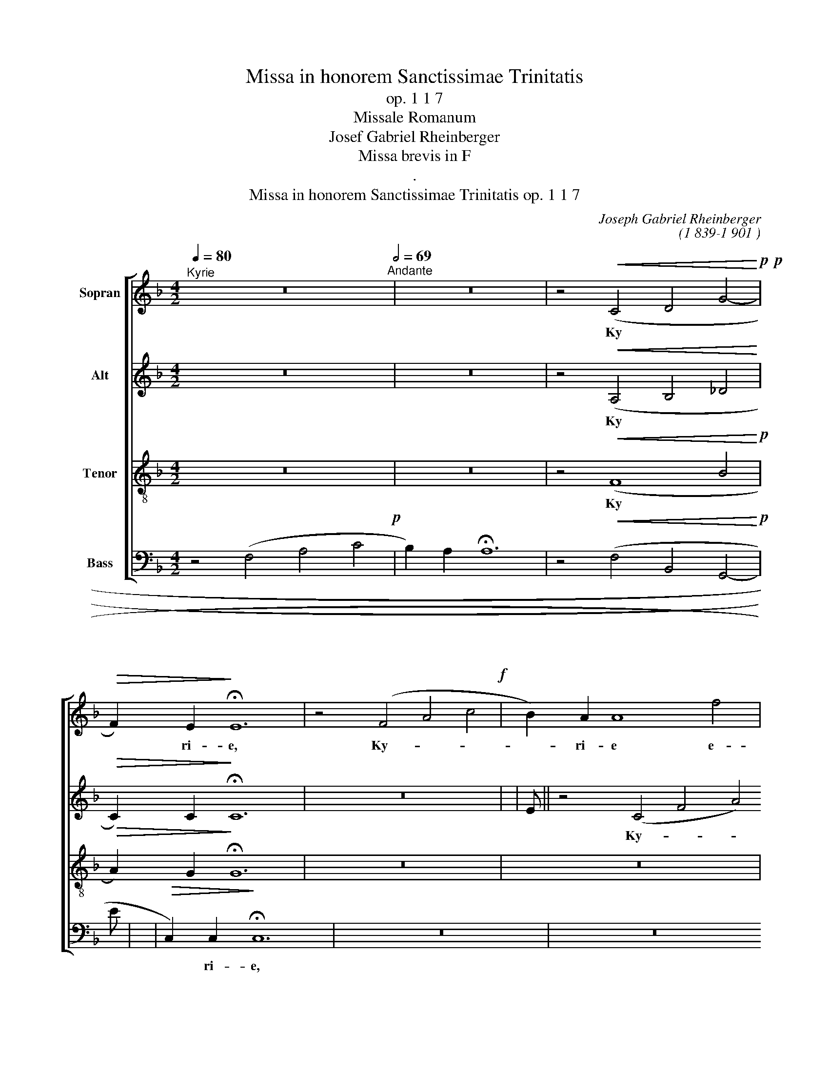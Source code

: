 X:1
T:Missa in honorem Sanctissimae Trinitatis
T:op. 1 1 7
T:Missale Romanum
T:Josef Gabriel Rheinberger 
T:Missa brevis in F
T:.
T:Missa in honorem Sanctissimae Trinitatis op. 1 1 7
C:Joseph Gabriel Rheinberger
C:(1 839-1 901 )
%%score [ 1 2 3 4 ]
L:1/8
Q:1/4=80
M:4/2
K:F
V:1 treble nm="Sopran"
V:2 treble nm="Alt"
V:3 treble-8 nm="Tenor"
V:4 bass nm="Bass"
V:1
"^Kyrie" z16[Q:1/2=69]"^Andante" | z16 | z4!<(! (C4 D4 G4!<)!!p!!p! | %3
w: ||Ky
- * *|
!>(! F2) E2!>)! !fermata!!stemless!E12 | z4 (F4 A4 c4!f! | B2) A2 !stemless!A8 f4 | %6
w: * ri- e,|Ky- * *|* ri- e e-|
 (e4 d2 c2 !stemless!d8) | !stemless!c12 (B2 A2) | G4 A4 (!>!!stemless!B8- | B4 A4 d4) (c2 =B2) | %10
w: lei- * * *|son, e- *|lei- son, 
Ky-|* * * ri- *|
 c6 d2 (!stemless!e8 | !stemless!f8- f2 e2 d2 ^c2 | d6 =c2) !stemless!=B8 | %13
w: e e- lei-||* * son,|
 (!>!!stemless!e8- e2 d2) (c2 =B2) | !stemless!c12 _B4 | (A4 !stemless!d8 =B4) | !stemless!c12 z4 | %17
w: Ky- * * ri- *|e e-|lei- * *|son.|
!p! !stemless!A8 G4 F4 | (!stemless!B12 A2 G2) | A4!<(! A4 G4 F4!<)! |!f! (d4 !stemless!f8 e2 d2) | %21
w: Chri
- ste e-|lei- * *|son, Chri- ste e-|lei- * * *|
 c4 c4 B4 A4!p! | (G2 A2) !stemless!B8!<(! (A2 G2)!<)! |!f! (d6 _e2 c6 d2) | !stemless!B8 z4 B4 | %25
w: son, Chri
- ste e-|lei- * son, e- *|lei- * * *|son,~e- *|
 (B4 d4 c4 f4) | !stemless!f8 z8 | z16 | z4!>(! (B6 A2) (G2 F2)!>)! | E4 G4 (F4 A4) | %30
w: lei- * * *|son.||Ky
- * ri- *|e~e- * lei- *|
 !stemless!c16 | z16 | z16 | z16 | z4 (B4 d4 g4!f! | f2) e2 !fermata!e4 z4 E4!p! | %36
w: son,||||Ky- * *|* ri- e, e-|
 F4 !stemless!A8 (D2 E2) | F4 !stemless!A8!<(! (F2 G2)!<)! |!f! (A4 c4) B4 A4 | %39
w: lei- son, e- *|lei- son, e- *|lei- * son, e-|
 (!stemless!G12 A4) | F4 !stemless!F8 (D2 E2)!p! | F4 !stemless!F8 (A2 G2) | %42
w: lei- *|son, Ky
- ri- *|e, Ky- ri- *|
 F4 z4 (!stemless!f8!f! | _e4) d4 c4 (!>!B4- | B4 c2 B2) (A4 G4) | !fermata!!stemless!A16 |] %46
w: e, Ky-|* ri- * e~e-|* * * lei- *|son.|
[M:3/2]"^Gloria"!f! (F4 A6) c2[Q:1/2=92]"^Con moto" | c4 G4 A4 | (B4 c4) d4 | !stemless!c12 | %50
w: Glo- * ri-|a in~ex- *|cel- * sis|De-|
 !stemless!A12 | z4 A4 G4!p! | G4 F4 A4- |"^cresc." A4 B4 A4 | A4 G4 B4- | B4 B4 d4!f! | %56
w: o|et in|ter- ra~ pax,|_ pax ho-|mi- ni- bus|_ bo- nae|
 !stemless!c8 c4 | !stemless!f12 | !stemless!e8 z4 | z12 | z4 c6 c2!p! | c4 (=B2 A2) ^G4 | %62
w: vo- lun-|ta-|tis;||be- ne-|di- ci- * mus|
 !stemless!A8 z4 | z12 | z2 A2 c4 e4!f! | (f4 d6) e2 | c4 c6 c2!p! | c4 B4 A4 |!<(! B4 c4 d4!<)! | %69
w: te,||glo- ri- fi-|ca- * mus|te, gra- ti-|as a- gi-|mus ti- bi|
!>(! !stemless!_e8 d4!>)! | (d6 c2) B4 |!<(! A4 B4 c4!<)! | (G4!>(! B6 A2)!>)! | G4 B6 B2!pp! | %74
w: pro- pter|mag- nam *|glo- ri- am|tu- * *|am. Rex
 coe|
 (B4 _A4) G4 |!<(! (c4 G4) _A4!<)! |!f! _d4 d4 d4 | _d6 c2 c4 |!p! c4 B4 _A4 | %79
w: le- * stis,|De- * us|Pa- ter om-|ni- po- tens,|Do- mi- ne|
!<(! (G2 _A2) G4!<)!!f! c2 c2 |[K:F] c4 _d2 c2 B2 _A2 | _A4 G4 z4 | z12 | z12 | z12 | z12 | %86
w: Fi- * li u- ni-|ge- ni- te Je- su|Chri- ste,|||||
 z4 A6 A2!p! | G4 (F6 G2) |!<(! A2 A2 c4!<)!!>(! B2 A2 | G2!>)! F2 (A6 G2 | F4) E4 z4 | %91
w: Fi- li-|us Pa
- *|tris, qui to- lis pec-|ca- ta mun- *|* di,|
!<(! !stemless!A8 B4!<)! | c4 c4 c4!f! | c2 d2 _e4 d4 | d4 c4!ff! c4 | f4 f4 _e4 | d6 c2 B4 | %97
w: su- sci-|pe de~pre- *|ca- ti- o- nem|no- stram, qui|se- des ad|dex- te- ram|
 (c4 G4 A4) | B4 B4 d4 | !stemless!f8 _e4 | (d6 c2) B4 | !>!c4 !>!G4 A4 | (B4 F4) G4 | %103
w: Pa
- * *|tris, quo~ni- *|am tu|so- * lus|San
- ctus, tu|so- * lus|
 A3 A A4 ^F4 | (G2 A2) B4 A4 | A3 ^G G4 (!>!f4-!f! | f4 e4) d4 | !stemless!d12 | !stemless!^c8 z4 | %109
w: Do- mi- nus, tu|so- * lus Al
-|tis- si- mus, Je-|* * su|Chri-|ste.|
"A"!f!!f! D4 F6 A2 | A3 E E4 z2 E2 | F4 A6 c2 | (c4 G4) A4 | (B4 c4) d4 | (c4 g2 e2 c2 B2) | %115
w: Cum
 San- cto|Spi- ri~tu- * in|glo- ri- a|De
- * i|Pa- * tris,|a- * * * *|
 !stemless!A8 A4 | A6 A2 A4 | (B4 c4) d4 | !stemless!c8 (F2 G2) | (A4 G2 F2 G4) | F4 f4 e4!f! | %121
w: men, in|glo- ri- a|De
- * i|Pa- tris, _|a- * * *|men, a- men,|
 !stemless!d12 | c4 B4 A4!p! | !stemless!G12 | F4!<(! A4 F4!<)! |"^rit." (!stemless!d8 c4!f! | %126
w: a-|men, a- men,|a-|men, a- men,|a- *|
 B4 F4 G4) | !fermata!!stemless!A12 |][M:4/2]"^Credo"!f![Q:1/2=80]"^Moderato" !stemless!D8 F4 A4 | %129
w: |men.|Cre- do ~in|
 (B4 A4 F4) D4 | !stemless!d12 e4 | !stemless!^c12 z4 |!p!!p! D4 D2 D2 D4 D4 | D4 D4 z4 (D2 F2) | %134
w: u- * * num|De- *|um,|Pa- trem om- ni- po-|ten- tem, fac- *|
!<(! A4!<)! A4 G4!>(! F2 F2!>)! | F4 E4 A6 A2!mf! | B3 B B4 A2 A2 A2 A2 | B3 B B4 B4 A4!f! | %138
w: to- rem coe- li et|ter- rae, vi- si-|bi- li- um et in- vi- si-|bi- li- um, et in|
 (A2 f2) (e2 d2) c3 B A4 | !>!B4 (F2 G2) A4 E4 | z16 | ^c4 d4 c3 A A4 | z4 A2 A2 A4 G4!p! | %143
w: u- * num _ Do
- mi- num|Je- sum _ Chri- stum,||u- ni- ge- ni- tum,|et ex Pa
- ter|
 (F2 E2)!<(! (F2 G2) (A2 B2) (c2 d2)!<)! | c6 B2 A4 !>!B4- | B2 A2 !stemless!G8 z4 | %146
w: na- * tum _ an- * te _|om- ni- a sae-|* cu- la,|
 z4 A4 A6 G2!p! | (F2 E2)!<(! (F2 G2) (A2 B2) c2 d2!<)! | c6 A2 G4 !>!e4-!mf! | %149
w: De
- um de|De- * o, _ lu- * men de|lu- mi- ne, ge-|
 e4 d4 c4!<(! (G2 e2)!<)! |!>(! (e4 d4)!>)! c4 c4-!p! | c4 c4 =B4 A4 | ^G4 (A2 E2) !stemless!E8 | %153
w: * ni- tum non _|fac- * tum con-|* sub- stan- ti-|a- lem _ Pa
-|
 !stemless!E8 z8 | z4 d4 (c2 =B2) A2 ^G2!p! | A3 E E4 z8 | z4 d4 (c2 =B2) A2 ^G2!mf! | %157
w: tri,|qui pro- * pter nos|ho- mi- nes,|de- scen- * dit, de-|
 (A4 =B4) c4 f4!f! | (!stemless!e8 !stemless!d8) | !stemless!c8 z4"^poco meno mosso" E4!pp! | %160
w: scen- * dit de|coe- *|lis. Et
|
 !stemless!E8 !stemless!E8 | F3 F F4 z4 F4 | !stemless!E8 F4 G4 | A4 G4 z4 G2 A2 | %164
w: in- car-|na- tus est de|Spi- ri- tu|San
- cto ex Ma-|
 !stemless!B8 !stemless!B8 | B3 A !stemless!A8 A4 |!<(!!<(! !stemless!c8 !stemless!c8!<)!!<)! | %167
w: ri- a|vir- gi- ne et|ho- mo|
 c3 =B !stemless!B8 B2 e2!f! | (!stemless!e4 ^d8 =d4- | d4 !stemless!f8) e2 e2 | e6 d2 c6 =B2 | %171
w: fa- ctus est, cru- ci-|fix- * *|* * us sub|Pon
- ti- o Pi-|
 .A4 .^G4 z4!pp! (E4 | F4) D4 z8 | z4 (f4-!>(! f2 e2) (c2 A2)!>)! |!pp! !stemless!E8 !stemless!E8 | %175
w: la- to, pas-|* sus,|et _ _ se- *|pul- tus|
 !fermata!!stemless!E8 z8"^A tempo primo" | z16 | z16 | z8 z4 d4!f! | G4 (A2 B2) c4 B2 A2 | %180
w: est.|||se-|det ad _ dex- te- ram|
 _e4 d4 z8 | z8 z4 d4!f! | _e6 e2 d4 d4 | d4 c2 B2 (A2 B2) (c2 f2) | f4 B4 z4 !>!B4 | %185
w: Pa
- tris,|ven-|tu- rus est cum|glo- ri- a ju- * di- *|ca- re vi-|
 !>!A4 !>!G4 !>!F4 !>!E4 | !>!!stemless!_E12 c2 c2 | c4 B2 B2 B4 A4 | .B4 .F4 d6 d2!f! | %189
w: vos et mor- tu-|os, cu- jus|re- gni non e- rit|fi- nis. Et
 in|
 d4 c2 B2 c4 (B2 A2) |[K:F] B3 A !stemless!G8 _e2 d2 | c6 B2 (A4 B2) c2 | d4 B2 G2 F4 E4 | %193
w: Spi- ri- tum San ctum _|Do
- mi- num qui ex|Pa- tre fi- * li-|o- que pro~ce- * dit,|
!f! !stemless!c8 !stemless!B8 | A6 A2 (!stemless!A8 | A4) B2 A2 (G4 d4) | %196
w: qui lo-|cu- tus est|_ per pro~phe- * *|
!>(! !stemless!^c12!>)! A4!p! ||[K:D] A4 A4 A4 A2 A2 | A6 E2 F4 F4!mf! | %199
w: tas. 
Et|u- nam sanc- tam ca-|tho- li- cam et|
 A6!<(! A2 A2 B2 c2 d2!<)! |!>(! e4 G4!>)! F4 z4 | z4 d4 d4 c4!f! | c4 B4 e2 d2 c2 B2 | %203
w: a- po sto- li- cam ec-|cle- si- am,|...u- num bap-|tis- ma in re- mis- si-|
!<(! A6 A2!<)!!>(! B4 G4!>)! | G4 F4 z8 | z8 z4 B2 B2!f! | B4 ^G4 A4 d4 | %207
w: o- nem pec- ca-|to- rum,|re- sur-|re- cti- o- nem|
 (c2 d2) (e2 f2) (=g4 f4) | !stemless!e12 !>!A4 | !>!B4 !>!!stemless!e8 B4 | A4 d8 G4- | %211
w: mor- * tu- * o- *|rum. Et
|vi- tam ven-|tu- ri sae-|
 G4 F2 E2 E8 | D4 z4 (!stemless!B8 |"^rit." !stemless!=c8 B4 d4) | !fermata!!stemless!d16 |] %215
w: * cu- li. A-|men, A-||men.|
[K:F][M:3/2]"^Sanctus" z12[Q:1/2=72]"^Lento" | z12 |!pp! (F4 A4 c4- | c4 G4) B4 | !stemless!A12 | %220
w: ||San- * *||ctus,|
 (B4 c4) d4- | d4!<(! (G4 A4)!<)! |!>(! c4 (B2 A2)!>)! B4 | !stemless!A8 (G2 D2) | F6 E2 E4- | %225
w: San- 
- ctus|_ Do- *|* mi- * nus|De- us _|Sa- ba- oth.|
 E4 z4 z4 | z12 | z12 |!mf!!<(! c4 (F2 A2) (c2 f2)!<)! |!f! (f4 e6 g2) | !stemless!c8 c4 | %231
w: _|||Ple
- ni _ sunt _|coe- * *|li et|
 !stemless!c8 c4 | !>!c4 (F2 A2) (c2 _e2) | d4 B4 f4!ff! | f4 (e2 d2) (c2 B2) | A4 G4 z2 G2!p! | %236
w: ter- ra|glo- ri- * a _|tu- a, glo-|* ri- * a _|tu- a. O
-|
!<(! (!stemless!G8 A4)!<)! |!>(! !stemless!G8 G4!>)!!p! |!<(! (!stemless!G8 f4)!<)! | %239
w: san- *|na, o-|san- *|
 !stemless!e8 z2 !1!G2!f! | (G4 c4 A4 | d4 B4 e4"_cresc." | c4 f4 d4 |!ff! g2 f2 e2 d2 c2 B2) | %244
w: na, o-|san- * *||||
 !stemless!A8 f2 f2 | (!>!f4 !>!e4 !>!d4 | !stemless!e12) | f4!<(! A4 A4!<)!!p! | %248
w: na in ex-|cel- * *||sis, in~ex- *|
!>(! (!stemless!c8!>)! B4 | !stemless!G12- |"^rit." G4 A4 B4) | .!fermata!!stemless!A12 |] %252
w: cel- *|||sis.|
[K:Bb][M:4/2]"^Benedictus"[Q:1/2=69]"^Andante" z8 z4"^dolce" D2 D2!p! | F4 E4 z4!<(! C4!<)! | %254
w: Be
- ne-|di- ctus qui|
!>(! G4!>)! F4 z4 B4 |!<(! E4 F2 G2!<)!!>(! F6 E2!>)! | !stemless!D8 z8 |!f! (!stemless!d8 B4) G4 | %258
w: ve- nit in|no- mi- ne 
Do- mi-|ni,|be- * ne-|
 G4 (^F8 =F4) | (!stemless!=f8 d4) B4 | B4 !stemless!A8 G4 | !stemless!^A8!<(! B4 =B4!<)! | %262
w: di- ctus, _|be- * ne-|dic- tus in|ve- nit~in *|
 (c4 d2 c2) (B2 A2) (G2 F2) | !stemless!A8 !stemless!G8 | !stemless!c8 z8 | z8 B4 B4!f! | %266
w: no- * * mi- * ne _|Do
- mi-|ni,|be- ne-|
 (B4 e2 d2) c6 B2 | (A6 G2) F6 E2 | D2 F2 (B6 A2) B2 c2 | !>!!stemless!c4 ^c8 (c2 d2) | %270
w: di- * * ctus qui|ve- * nit in|no- mi- ne _ Do
- mi-|ni,~qui * ve- *|
 d4 !stemless!=e8 e2 f2 | f4 (!stemless!^f8 g2 _e2 | c4 !stemless!=f8) (d2 B2) | %273
w: nit in no- mi-|ne 
Do- * *|* * mi- *|
 !stemless!c8 z4 c2 c2!p! | _d4 !stemless!_A8 (B2 _G2) | _G4 !stemless!F8 B2 B2!mf! | %276
w: ni, be- ne-|di- ctus qui _|ve- nit, be- ne|
 e4 !stemless!B8 (_c2 _A2) | _A4 !stemless!G8 =c2 c2!f! | (f4 =e4) d4 A4 | c4 B2 B2 A4 G2 G2 | %280
w: di- ctus qui _|ve- nit, be- ne-|di- * ctus qui|ve- nit in no- mi- ne|
"^dim." (G4 !stemless!F8) =E4 | D4 z2 B2 (B2 A2) B2 c2 | (d4 g4) f4 d4 | (B4 G4 F4) (G2 A2) | %284
w: Do
- * mi-|ni, qui ve- * nit in|no- * mi- ne|Do
- * * mi- *|
 !stemless!B12 z2 B2!mf! | d4 !stemless!B8 B2 B2!p! | (!stemless!d8 !stemless!B8 | %287
w: ni. O-|san- na in ex-|cel- *|
!pp! !stemless!G12 F4) | !fermata!!stemless!F16 |] %289
w: |sis.|
[K:F][M:3/2]"^Agnus Dei" z12[Q:1/2=72]"^Andante" | z4 F4"^dolce" A4!p!!p! | c4 d6 d2 | A4 c4 B4 | %293
w: |A
- gnus|De- i qui|tol- lis pec-|
 !stemless!G12 | !stemless!G8 z4 | z12 | z12 | z12 | z12 | z4 f4 f4!f! | e4 !stemless!A8- | %301
w: ca-|ta,|||||mi- se-|re- re,|
 A4 d4 d4 | c4 !stemless!F8- | F4 (B2 A2 G2 F2) | !stemless!E8 (A4!f! | !stemless!B8) A4 | %306
w: _ mi- se-|re- re|_ no- * * *|bis, A
-|* gnus|
 ^c4 d6 d2 | A4 B4 E4 | (E4 G4) F4 | (A4 G4 A4) | !stemless!B8 z4 | z12 | z12 | %313
w: De- i qui|tol- lis pec-|ca- * ta|mun- * *|di,|||
 z4!<(! d4 d4!<)!!p! |!>(! (e4 d4)!>)! G4 |!<(! (A4 =B6 c2)!<)! | c4 z4 z4 | z12 | z12 | %319
w: mi- se-|re- * re|no- * *|bis,|||
 z4 e4 e4!mf! | (f4 e4) A4 | z4 !stemless!=B8 | c4 c4 A4!f! | !stemless!^F8 d4- | d4 B4 G4 | %325
w: mi- se-|re- * re|no-|bis, A
- gnus|De- i,|_ A- gnus|
 !stemless!E8 c4- | c2 c2 A4 F2 F2!ff! | !stemless!f8 g4 | (f4 e4 d4) |!>(! !stemless!e12!>)! | %330
w: De- i|_ qui tol- lis pec-|ca- ta-|mun- * *|di,|
 z12 | z12 | z4 (c2 d2) (B2 c2)!p! | (A2 B2) !stemless!c8 | z4 f4 c4- | c4!<(! A4 F4!<)! | %336
w: ||Do
- * na _|no- * bis,|do- na|_ no- bis|
 !stemless!f8 f4- | f4 F4 _e4!f! | (d4 A4) c4 | B4 !stemless!F8 | z4 !stemless!d8 | d4 G4 f4!f! | %342
w: pa- cem,|_ do- na|no- * bis|pa- cem,|do-|na, do- na|
 (e4 =B4) d4 | c4 !stemless!G8 | !stemless!g8 f4 | !stemless!e8 d4 | (c6 d2 B2 c2) | %347
w: no- * bis|pa- cem,|do- na|no- bis|pa- * * *|
 !stemless!A12 | !stemless!f8 e4 | (e4 d4) c4- | c4 (=B2 A2 B4) | c4 (e2 f2) (d2 e2)!p! | %352
w: cem,|do- na|no- * bis|_ pa- * *|cem, do- * na _|
 (c2 ^c2 d2 _e2) (=c2 d2) | (B4 c2 d2 B2 c2 | A2 c2 B2 A2 G2 F2) | !stemless!E8 z4 | z4 A4 A4!f! | %357
w: no- * * * bis _|pa- * * * *||cem,|do- na|
 B4 !stemless!A8- | A4 G4 G4!p! |!<(! (A4 G4 d4 | c4 f4)!<)!!>(! B4!>)! | (!stemless!A12-!p! | %362
w: no- bis,|_ no- bis|pa- * *|* * cem,|pa-|
 A4 F4 G4) | F4 F4 F4!pp! | !stemless!F12 | F4 F4 F4 | !stemless!F12 | !fermata!!stemless!F12 |] %368
w: |cem, do- na|pa-|cem, do- na|pa-|cem.|
V:2
 z16 | z16 | z4!<(! (A,4 B,4 _D4!<)! |!>(! C2) C2!>)! !fermata!!stemless!C12 | z16 | %5
w: ||Ky
- * *|* ri- e,||
 z4 (C4 F4 A4!f! | G2) !stemless!F2 F8 (B4- | B4 A2 G2) (!stemless!F8 | E4 F4 D4 E2 F2 | %9
w: Ky- * *|* ri- e e-|* * * lei-||
 G4) !stemless!F8 F4 | (E6 F2) (G6 A2) | !stemless!F8 !stemless!B8 | !stemless!A8 !>!!stemless!G8 | %13
w: * son, e-|lei- * son, _|
Ky- ri-|e e-|
 !stemless!G8 F4 !>!F4- | F2 E2 !stemless!E8 (D2 ^C2) | (D2 E2 !stemless!F12- | F4 E2 D2) E4 z4 | %17
w: lei- son, Ky-|* ri- e e- *|lei- * *|* * * son.|
!p! !stemless!F8 E4 D4 | !stemless!F8 !stemless!F8- | F4!<(! F4 E4 D4!<)! | %20
w: Chri
- ste e-|lei- son,|_ Chri- ste e-|
!f! !stemless!B8 !stemless!A8- | A4 A4 E4 F4!p! | (G2 F2 E2 D2) !stemless!^C8 | %23
w: lei- son,|_ Chri
- ste e-|lei- * * * son,|
!f! D4 (!stemless!B8 A4) | !stemless!G8 z4 D4 | (D4 !stemless!B8 A4) | !stemless!B8 z8 | %27
w: e- lei- *|son, e-|lei- * *|son.|
 z8 z4 (F4- | F2 _E2) (D2 C2) !stemless!B,8 | z4 =E4 (C4 F4- | F2 E2 D2 F2) !stemless!E8 | z16 | %32
w: Ky
-|* * ri- * e|e- lei- *|* * * * son,||
 z4 (C4 F4 A4!p! | G2) F2 !stemless!F8 B4"_cresc." |!f! (A2 G2) !stemless!G8 G4 | %35
w: Ky- * *|* ri- e e-|lei- * son, e-|
 G4 !fermata!G4 z4 C4!p! | (!stemless!C8 !stemless!D8 | !stemless!C8) =B,4!<(! B,4!<)! | %38
w: lei- son, e-|lei- *|* son,~e- *|
!f! (C4 A4) E4 (!>!F4- | F4 E2 D2) !stemless!E8 | F4 z4 !stemless!D8!p! | %41
w: lei- * son, e-|* * * lei-|son, e-|
 (!stemless!C8 !stemless!D8) | C4 z4 !stemless!F8-!f! | !stemless!F16 | !stemless!F16 | %45
w: lei- *|son, e-||lei-|
 !fermata!!stemless!F16 |][M:3/2]!f! (F4 A6) c2 | c4 G4 A4 | (B4 c4) d4 | !stemless!c12 | %50
w: son.|Glo
- * ri-|a in ex-|cel- * sis|De-|
 !stemless!A12 | z4 F4 E4!p! | E4 D4 C4- | C4"^cresc." F4 _E4 | D4 D4 G4- | G4 G4 G4!f! | %56
w: o|et in|ter- ra pax,|_ pax ho-|mi- ni- bus|_ bo- nae|
 (G4 A4) F4 | (D2 E2 F2 G2 A2) =B2 | !stemless!c8 z4 | z12 | z4 E6 E2!p! | D4 D4 D4 | %62
w: vo- * lun-|ta- * * * * *|tis;||be- ne-|di- ci- mus|
 !stemless!C8 z4 | z12 | z2 E2 A4 c4!f! | (d4 =B2 A2) ^G4 | A4 A6 A2!p! | A4 G4 F4 | %68
w: te,||glo- ri fi-|ca- * * mus|te, gra- ti-|as a- gi-|
!<(! F4 F4 B4!<)! | (B4 A4)!>(! c4 | (B4!>)! ^F4) G4 |!<(! G4 G4 G4!<)! | (D4!>(! G4 ^F4)!>)! | %73
w: mus ti- bi|prop- * ter|mag- * nam|glo- ri- am|tu- * *|
 G4 G6 G2!pp! | (G4 F4) _E4"_b" |!<(! (_E4 _D4) C4!<)! |!f! _A4 A4 A4 | _A6 A2 A4 |!p! _A4 G4 F4 | %79
w: am. Rex
 coe|le- stis, *|De- * us|Pa- ter om-|ni- po- tens,|Do
- mi- ne|
!<(! (E2 F2) E4!<)!!f! _A2 A2 |[K:F] (G2 F2) E2 F2 G2 F2 | F4 E4 z4 | z12 | z12 | z12 | z12 | %86
w: Fi- * li u- ni-|ge- * ni- te Je
- su|Chri- ste,|||||
 z4 F6 F2!p! | E4 (D6 E2) |!<(! F2 F2 A4!<)!!>(! G2 F2 | E2!>)! D2 (C4 =B,4) | !stemless!C8 z4 | %91
w: Fi- li-|us Pa
- *|tris, qui to- lis pec-|ca- ta mun- *|di,|
 !stemless!F8 F4 | F4 F4 E4!f! | E2 D2 C4 (B,2 B2) | B4 A4!ff! (A2 G2) | F4 G4 A4 | B4 F4 G4 | %97
w: su- sci-|pe de- pre-|ca- ti- o- nem *|no- stram, qui _|se- des ad|dex- te- ram|
 (G4 _E4 F4) | F4 D4 B4 | (F4 G4) A4 | (B4 ^F4) G4 | !>!G4 !>!_E4 =F4 | (F4 D4) _E4 | _E3 E E4 D4 | %104
w: Pa
- * *|tris, quo- ni-|am _ tu|so- * lus|San
- ctus, tu|so- * lus|Do- mi- nus, tu|
 !stemless!D8 ^C2 C2 | D3 D D4 z4 |!f! (D4 ^C4) D4 | (!stemless!F8 E4) | !stemless!E8 z4 | %109
w: so- lus Al
-|tis- si- mus,|Je- * su|Chri- *|ste.|
"A"!f!!f! D4 F6 A2 | A3 E E4 z2 E2 | F4 F4 ^F4 | (G4 E4) =F4 | !stemless!G8 G4 | !stemless!G12 | %115
w: Cum
 San- cto|Spi- ri- tu in|glo- ri- a|De- * i|Pa- tris,|a-|
 !stemless!G8 G4 | ^F6 F2 F4 | (G4 A4) B4 | (E4 F4) F4 | (F4 E2 D2 E4) | !stemless!F8 z4 | %121
w: men, in|glo- ri- a|
De- * i|Pa- * tris,|a- * * *|men,|
 z4 (F4 G4)!f! | A4 z8 | z4 (D4 E4)!p! | F4!<(! D4 D4!<)! | (!stemless!F12-!f! | !stemless!F8 E4) | %127
w: a- *|men,|a- *|men, a- men,|a-||
 !stemless!F12 |][M:4/2]!f! !stemless!D8 F4 A4 | (B4 A4 F4) D4 | (!stemless!F8 !stemless!G8) | %131
w: men.|Cre
- do in|u- * * num|De- *|
 !stemless!A12 z4 |!p! A,4 A,2 A,2 A,4 A,4 | B,4 B,4 z4 D4 |!<(! C4!<)! C4 ^C4 D2 D2 | %135
w: um,|Pa- trem om- ni- po-|ten- tem, fac-|cto- rem coe- li et|
 D4 ^C4 E6 E2!mf! | E3 E E4 F2 A2 G2 F2 | G3 G G4 G4 G4!f! | F4 G4 A3 G F4 | !>!F4 D4 E4 ^C4 | %140
w: ter- rae, vi- si-|bi- li- um et in- vi- si-|bi- li- um, et in|u- num 
Do- mi- num|Je- sum Chri- stum,|
 z8 E3 E F4 | E4 F4 E3 E E4 | z4 A2 A2 F4 E4!p! | D4!<(! D4 F4 F4!<)! | %144
w: Fi
- li- um|u- ni- ge- ni- tum,|et ex Pa
- ter|na- tum an- te|
!>(! (F2 D2) E4!>)! F4 !>!G4- | G2 F2 !stemless!E8 z4 | z4 A4 F4 E4!p! | D4!<(! F4 F4 F2 E2!<)! | %148
w: om- * ni- a sae-|* cu- la,|
De- um de|De- o, lu- men de|
 F4 F4 E4 z4 |!mf! F6 F2 E6!<(! E2!<)!"_." |!>(! !stemless!F8!>)! E4 E4-!p! | E4 E4 ^D4 D4 | %152
w: lu- mi- ne,|ge- ni- tum non|fac- tum con-|* sub- stan- ti-|
 E4 (E2 C2) !stemless!=B,8 | C4!<(! C2 C2 F4 E2 E2!<)! |!>(! D3 C =B,4!>)! z4 E4 | %155
w: a- lem _ Pa
-|tri, per quem om- ni- a|fac- ta sunt, et|
!<(! E4 (D2 C2)!<)! F4!>(! E2 E2!>)! | (D3 C) =B,4 z4 F4!mf!!mf! | (E4 F4) G4 (F2 A2)!f! | %158
w: pro- pter _ no- stram sa-|lu- * tem, de-|scen- * dit de _|
 (!stemless!c12 =B4) | !stemless!c8 z4 C4!pp! | !stemless!C8 !stemless!C8 | D3 D D4 z4 D4 | %162
w: coe- *|lis. Et
|in- car-|na- tus est de|
 !stemless!C8 C4 C4 | =B,4 C4 z4 C2 C2 | (_B,4 !stemless!D8) ^C4 | D3 D !stemless!D8 D4 | %166
w: Spi- ri- tu|San
- cto ex Ma-|ri- * a|vir- gi- ne et|
!<(! (=C4 !stemless!E8) ^D4!<)! | E3 E !stemless!E8 E2 E2!f! | A6 A2 c6 c2 | =B6 B2 d4 d2 d2 | %170
w: ho- * *|mo~fa- ctus est, cru- ci-|fix- us e- ti-|am pro no- bis sub|
 c4 ^G4 A6 F2 | .E4 .E4 z4!pp! (E4 | F4) D4 z4!<(! (A,4 | B,4)!<)!!>(! ^G,4 A,4!>)! E4 | %174
w: Pon
- ti- o Pi-|la- to, pas-|* sus, pas-|* sus et se-|
!pp! (E4 D2 C2 =B,4) B,4 | !fermata!!stemless!^C8 z8 | z8 z4 A4!f! | (D6 E2) F4 (G2 A2) | %178
w: pul- * * * tus|est.|se-|cun- * dum scri- *|
 B4 !stemless!A8 D4 | D4 D4 G4 ^F2 F2 | G4 G4 z4 D4!f! | _E6 E2 D6 G2 | %182
w: ptu- ras, se-|det ad dex- te- ram|Pa
- tris, et|i- te- rum ven-|
[K:F] (G2 ^F2) (G2 A2) D4 F4 | G4 G2 G2 =F4 F4 | F4 F4 z4 !>!F4 | !>!_E4 !>!D4 !>!C4 !>!B,4 | %186
w: tu- * rus _ est cum|glo- ri- a ju- di-|ca- re vi-|vos et mor- tu-|
 !>!!stemless!A,12 _E2 E2 | D4 D2 D2 C4 F4 | .F4 .D4 z8!f! | z16 | z16 | z8 F6 _E2!f! | %192
w: os, cu- jus|re- gni non e- rit|fi- nis.|||qui cum|
 D4 D2 D2 C4 C4 | C4 !>!!stemless!A8 G4- | G4 F2 F2 E4 _E2 E2 | D2 D2 D2 D2 (D4 =E4) | %196
w: Pa
- ter et Fi- li-|o si- mul|_ a- do- ra tur et|con- glo- ri- fi- ca- *|
!>(! !stemless!E12!>)! A4!p! ||[K:D] A4 D4 C4 B,2 B,2 | A,4 C4 C4 z4 | z4 A4 G4 F4!mf! | %200
w: tur. Et
|u- nam san- ctam ca-|tho- li- cam|ec- cle- si-|
 E6!<(! E2 F4 (D2 B,2)!<)! | A,6 A,2 G4 G4!f! | F4 F4 D2 E2 F2 ^G2 |!<(! A4 D4!<)! D4!>(! C4!>)! | %204
w: am, con- fi- te- *|or u- num bap-|tis- ma in re- mis si-|o- nem- pec- ca-|
 D4 D4 z4 F2 F2!f! | (F4 ^D4) !stemless!E8 | z8 z4 =D2 D2!f! | (G4 F4 E4 D4) | %208
w: to- rum, et ex-|pe- * cto|mor- tu-|o- * * *|
 !stemless!C12 !>!E4 | !>!F4 !>!!stemless!E8 E4 | F4 D8 D4 | C4 (D2 E2) C8 | D4 z4 (!stemless!G8 | %213
w: rum. Et
|vi- tam ven-|tu- ri sae-|cu- li. _ A-|men, A-|
 !stemless!A8 !stemless!G8) | !stemless!F16 |][K:F][M:3/2] z12 | z12 | z4 (F4 A4!pp! | %218
w: |men.|||San- *|
 !stemless!E8 G4) | !stemless!F12 | !stemless!F8 F4 | (!stemless!E8!<(! F4) | %222
w: |ctus,|San
- ctus|Do- *|
 D4!<)!!>(! F4 E4!>)! | (F4 A,4) =B,4 | C6 C2 C4- | C4 z4 z4 | z12 |!mf! B4 (C2 E2) (G2 B2) | %228
w: * mi- nus|De- * us|Sa- ba- oth.|_||Ple
- ni _ sunt _|
!<(! B4 A4 A4!<)! |!f! (!stemless!G8- G2 E2) | !stemless!F12 | !>!B4 (C2 E2) (G2 B2) | B4 A4 F4 | %233
w: coe- li et|ter- * *|ra,|ple- ni _ sunt _|coe- li- et|
 F4 F4 d4-!ff! | d4 (c2 B2) (A2 G2) | F4 E4 z2 E2!p! |!<(! !stemless!F12!<)! | %237
w: ter- a, glo-|* ri- * a _|tu- a. O
-|san-|
!>(! !stemless!E8 E4!>)!!p! |!<(! (D4 E2 F2 G4)!<)! | !stemless!G8 z2 E2!f! | (E6 FG A4- | %241
w: na, o-|san- * * *|na, o-|san- * * *|
 A4 G2 A2 B4-"_cresc." | B2 AG F6 GF | E2 F2 G2 A2 B2 E2) | !stemless!F8 A2 A2 | %245
w: |||na in ex-|
 !>!A4 !>!G4 !>!F4 | !stemless!G12 | F4!<(! F4 F4!<)!!p! | !stemless!F12 | !stemless!F12 | %250
w: cel- * *||sis, in ex-|cel-||
 !stemless!E12 | .!fermata!!stemless!F12 |][K:Bb][M:4/2] z8 z4 B,2 B,2!p!"^dolce" | %253
w: |sis.|Be
- ne-|
 C4 C4 z4!<(! A,4!<)! |!>(! B,4!>)! B,4 z4 B,4 |!<(! B,4 B,2!<)! B,2!>(! A,4 C4!>)! | %256
w: di- ctus qui|ve- nit in|no- mi- ne Do
- mi-|
 !stemless!D8 z8 |!f! (!stemless!B8 G4) D4 | !stemless!D8 D4 E4 | (D4 d4) B4 F4 | %260
w: ni,|be- * ne-|di- ctus qui|ve- * nit, qui|
 G4 !stemless!G8 G4!p! | (G4 ^F4)!<(! =F4 F4!<)! | !stemless!F16- | !stemless!F8 !stemless!=E8 | %264
w: ve- nit in|no- * mi- ne|
Do-|* mi-|
 !stemless!F8 F4 F4!f! | (F4 B2 A2) (G2 F2) (E2 !tenuto!D2) | (C2 D2) !stemless!E8 =E4 | %267
w: ni, be- ne-|di- * * ctus _ qui _|ve- * nit in|
 (F4 A,4) B,4 C4 | (D4 !stemless!F8) =E4 | !stemless!F8 =E4 (G2 F2) | F4 z4 G4 (B2 A2) | %271
w: no- * mi- ne|Do- * mi-|ni, qui ve- *|nit, qui ve- *|
 A4 !stemless!A8 G4- | G4 F2 E2 D4 =E4 | !stemless!F8 F4 _E4!p! | _D4 D4 z8 | %275
w: nit in no-|* mi- ne Do
- mi-|ni, be- ne-|di- ctus|
 z4 _D4 !stemless!=D8!mf! | !stemless!E8 z8 | z4 E4 !stemless!=E8!f! | !stemless!F8 ^F4 F4 | %279
w: qui ve-|nit,|qui ve-|nit, be- ne-|
 ^F4 G2 G2 =F4 E2 E2 |"^dim." (!stemless!D12 C4) | B,4 z2 D2 (E4 =E4) | F4 D4 (B,2 A,2) B,2 C2 | %283
w: di- ctus qui ve- nit, qui|ve- *|nit, qui ve- *|nit in no- * mi- ne|
 (D4 B,4 C4) (D2 E2) | D4 z2"_" D2 E4 D4 | z4 D2 D2 E4 D4!mf!!mf! | z4 (!stemless!D8 F4-!p! | %287
w: 
Do- * * mi- *|ni. O- san- na|in ex- cel- sis,|in _|
 F4) (E2 D2) !stemless!E8!pp! | !fermata!!stemless!D16 |][K:F][M:3/2] z12 | %290
w: _ ex- * cel-|sis.||
 z4 F4"^dolce" F4!p!!p! | F4 F6 F2 | F4 F2 F2 F4- | F4 E4 D4 | !stemless!E8 z4 | z4 C4 E4!mf! | %296
w: A
- gnus|De- i qui|tol- lis pec~ca- *|* ta mun-|di,|A
- gnus|
 G4 A6 A2 | E4 G4 F4 | !stemless!D8 E4 |!f!!<(! (F6 E2 F2 G2)!<)! | A6 (G2 F2 E2) | %301
w: De- i qui|tol- lis pec-|ca- ta|mun- * * *|di, mi- * *|
 (D6 ^C2) (D2 E2) | (F6 E2 D2 =C2 | B,6 C2 D4) | !stemless!^C8 z4 | z4 z4 (A4-!f! | %306
w: * * se- *|re- * * *||re,|
A-|
 A2 G2 F2 E2) D4- | D4 D4 D2 D2 | ^C4 C4 D4 | F4 E4 _E4 | !stemless!D8 z4 | z4!<(! D4 D4!<)!!p! | %312
w: * * * * gnus|_ De- i qui|tol- lis pec-|ca- ta mun-|di,|mi- se-|
!>(! E4 D4!>)! (G4- | G4 ^F2 G2) (=E2 F2) | !stemless!G8 D4- |!<(! D4 !stemless!D8!<)! | C4 z4 z4 | %317
w: re- re, mi-|* * * se- *|re- re|_ no-|bis,|
 z4 E4 E4!p! | F4 E4 (A4-!mf! | A4 ^G2 A2) (^F2 G2) | !stemless!A8 A4- | A4 (G2 A2 F2 G2) | %322
w: mi- se-|re- re, mi-|* * * se- *|re- re|_ no- * * *|
 !stemless!E8 _E4-!f! | E2 (_E2 D4) C4 | B,2 B,2 !>!D4 _D4- | D2 _D2 C4 B,4 | A,4 C4 F4!ff! | %327
w: bis, A
-|* gnus De- *|i qui tol- lis|_ pec- ca- ta|mun- di, pec-|
 _A4 !stemless!G8 | (!stemless!G8 _A4) |!>(! !stemless!G12!>)! | z4 C4 B4!p! | (A4 E4) G4 | %332
w: ca- ta|mun- *|di:|Do
- na|no- * bis|
 F4 !stemless!C8 | z4 A4 E4 | (F6 A2) (c2 G2) | (A2 B2) !stemless!c8 | z4 (F2 G2) (_E2 F2)!mf! | %337
w: pa- cem,|do- na|no- * bis _|pa- * cem,|do- * na _|
 (D2 _E2) !stemless!F8 | z12 | z2 (B2 c2 A2) (F2 E2)!f! | !stemless!F12- | F2 ^F2 (G2 =F2 E2 D2) | %342
w: no- * bis,||do- * * na _|no-|* bis pa- * * *|
 C4 z2 (G2 A2) =B2 | c2 G4 (G2 A2) =B2 | c2 G4 (G2 A2) =B2 | c2 G4 (G2 A2) =B2 | (c2 A4) F2 (G4- | %347
w: cem, do- * na|pa- cem, do- * na|pa- cem, do- * na|pa- cem, do- * na|no- * bis pa-|
 G2 E2 A2 G2 F2 E2) | D4 z4 z4 | z4 F4 F4 | (F2 E2 F2 A2 G2 F2) | (E2 F2) G4 F4!p! | (E4 A4) ^F4 | %353
w: |cem,|do- na|pa- * * * * *|cem, * do- na|no- * bis,|
 (D4 G4) E4 | (!stemless!F8 D4) | !stemless!C8 z4 | z4 E4 E4!f! | F4 !stemless!F8- | F4 F4 F4!p! | %359
w: no- * bis|pa- *|cem,|do- na|no- bis,|_ no- bis|
!<(! (!stemless!E12 | !stemless!F8)!<)!!>(! F4!>)! | (!stemless!F12-!p! | F4 D4 E4) | %363
w: pa-|* cem,|pa-||
 !stemless!C8 z4 |!pp! (D4 B,6 A,2) | !stemless!A,8 z4 | (D4 B,6 A,2) | !fermata!!stemless!A,12 |] %368
w: cem,|do- * *|na|pa- * *|cem.|
V:3
 z16 | z16 | z4!<(! (!stemless!F8 B4!<)!!p! |!>(! A2) G2!>)! !fermata!!stemless!G12 | z16 | z16 | %6
w: ||Ky
- *|* ri- e,|||
 z16 | z16 | z16 | z4 (F4 A4 d4!f! | c2) B2 !stemless!B8 A4- | A4 d4 ^c4 e4 | %12
w: |||Ky- * *|* ri- e, Ky-|* ri- e e-|
 (f2 e2) !stemless!d8 d4- | d4 (c2 =B2) A4 d4 | !stemless!c8 G4 G4 | (A6 c2 =B4 d4) | %16
w: lei- * son, Ky-|* ri- * e e-|lei- son, e-|lei- * * *|
 !stemless!G12 z4 | z4 c4 c4 A4!p! | !stemless!d8 !stemless!c8 | z4!<(! c4 c4 A4!<)! | %20
w: son.|Chri
- ste e-|lei- son,|Chri- ste e-|
!f! (f4 d4) !stemless!c8 | z4 A4 B4 c2 ^c2!p! | (d2 =c2 B2 A2) G4!<(! A4!<)! |!f! (B4 G4 A4 ^F4) | %24
w: lei- * son,|Chri
- ste e- *|lei- * * * son, e-|lei- * * *|
 G4 (!>!d6 c2) B2 d2 | (f6 g2 _e6 f2) | !stemless!d8 z8 | z4!>(! (c6 B2) (A2 G2)!>)!"_." | %28
w: son, Chri
- * ste e-|lei- * * *|son.|Ky
- * ri- *|
 !stemless!F8 !stemless!d8 | (c6 B2 A6 G2) | !stemless!G8 z8 | z16 | z16 | %33
w: e e-|lei- * * *|son,|||
 z4!mf!"_cresc." (A4 d4 f4 |!f! e2) d2 !stemless!d8 _d4 | c4 !fermata!c4 z4 G4!p! | %36
w: Ky- 
- *|* ri- e e-|lei- son, e-|
 A4 !stemless!F8 B4 | A4 !stemless!F8!<(! d4!<)! |!f! f4 (e2 d2 c8 | !stemless!B12 c4) | %40
w: lei- son, e-|lei- son,~e- *|lei- lei- * *||
 A4 z4 !stemless!B8!p! | (!stemless!F8 !stemless!B8) | A4 !stemless!F8 (F2 G2)!f! | %43
w: son, e-|lei- *|son, Ky
- ri- *|
 (A2 B2 c2 d2 _e4) d4 | !stemless!c16 | !fermata!!stemless!c16 |][M:3/2] z12 | z12 | z12 | z12 | %50
w: e _ _ _ _ e-|lei-|son.|||||
 z12 | z4 c4 c4!p! | c4 A4 F4- |"^cresc." F4 F4 ^F4 | ^F4 (G2 B2) d4- | d4 d4 B4!f! | (B4 A4) c4 | %57
w: |et in|ter- ra pax,|_ pax ho-|mi- ni- * bus|_ bo- nae|vo- * lun-|
 (c4 =B2 A2 G4) | !stemless!G8 z4 | z12 | z4 A6 A2!p! | ^G4 (G2 A2) =B4 | !stemless!A8 z4 | z12 | %64
w: ta- * * *|tis;||be- ne-|di- ci- * mus|te,||
 z2 c2 e4 A4!f! | (^G4 =B4) e4 | A4 e6 e2!p! | _e4 e4 e4 |!<(! d4 c4 B4!<)! | !stemless!c8 B4 | %70
w: glo- ri- fi-|ca- * mus|te, gra- ti-|as a- gi-|mus ti- bi|pro- pter|
!>(! (B4 A4)!>)! G4 |!>(! _e4 (d2 c2) (B2 A2)!>)! |!<(! (B4!<)! d4!>(! c4)!>)! | B4 d6 d2!pp! | %74
w: mag- * nam|glo- ri- * am _|tu- * *|am. Rex
 coe|
 !stemless!_d8 d4 |!<(! (c4 B4) _A4!<)! |!f! f4 f4 f4 | f6 _e2 e4 | z12 | z8!f! C2 D2 | %80
w: le- stis,|De- * us|Pa- ter om-|ni- po- tens,||u- ni-|
 (E2 F2) G2 _A2 B2 =B2 | c4 c4 z4 |!mf! F4 A6 c2 | (c4 G4) A4 | (B4 c4) d4 | !stemless!c12 | %86
w: ge- * ni- te Je
- su|Chri- ste,|Do- mi- ne|De
- * us|A- * gnus|De-|
 A4 c6 c2!p! | c4 (A4 d4) | c4 z4 z4 | z4!<(! F4 G4!<)! |!>(! A4 G4!>)! (c4- | c2 d2 _e4) d4 | %92
w: i, Fi- li-|us Pa- *|tris,|mi se-|re- re, su-|* * * sci-|
 c4 c4 B4!f! | A2 A2 A4 (B2 G2) | F4 F4!ff! A4 | d4 d4 c4 | B6 A2 G4 | (e6 d2 c4) | B4 B4 B4 | %99
w: pe de pre-|ca- ti- o- nem _|no- stram, qui|se- des ad|dex- te- ram|Pa
- * *|tris, quo- ni-|
 !stemless!d8 c4 | (B6 A2) G4 | !>!e4 !>!c4 c4 | !stemless!B8 B4 | c3 c c4 A4 | %104
w: am tu|so- * lus|San
- ctus, tu|so- lus|Do- mi- nus, tu|
 !stemless!B8 E2 E2 | D3 D D4 z4 |!f! !stemless!^G8 G4 | !stemless!^G12 | !stemless!A8 z4 | %109
w: so- lus Al
-|tis- si- mus,|Je- su|Chri-|ste.|
"A"!f!!f! D4 F6 A2 | A3 E E4 z2 E2 | F4 d4 c4 | !stemless!c8 c4 | (d4 A4) B4 | !stemless!c12 | %115
w: Cum
 San- cto|Spi- ri- tu in|glo- ri- a|De
- i|Pa- * tris,|a-|
 !stemless!^c8 c4 | d6 d2 _e4 | (d4 c4) B4 | (G4 A4) =B4 | (c4 _B2 A2 B4) | A4 d4 c4!f! | %121
w: men, in|glo- ri- a|De
- * i|Pa- * tris,|a- * * *|men, a- men,|
 !stemless!B12 | A4 d4 c4!p! | !stemless!B12 | A4!<(! F4 A4!<)! |!f! (!stemless!f8 e4 | %126
w: a-|men, a- men,|a-|men, a- men,|a- *|
 !stemless!d8 _d4) | !stemless!c12 |][M:4/2]!f! !stemless!D8 F4 A4 | (B4 A4 F4) D4 | %130
w: |men.|
Cre- do in|u- * * num|
 (!stemless!d12 e4) | !stemless!e12 z4 |!p! F4 F2 F2 F4 F4 | F4 F4 z4 B4 | %134
w: De- *|um,|Pa- trem om- ni- po-|ten- tem, fac-|
!<(! A4!<)! A4 A4 A2 ^G2 | A4 A4 ^c6 c2!mf! | ^c3 c c4 d2 f2 e2 d2 | ^c3 c c4 d4 e4!f! | %138
w: to- rem coe- li et|ter- rae, vi- si-|bi- li- um et in- vi- si-|bi- li- um, et in|
 d4 (=c2 B2) A3 B c4 | !>!d4 d4 ^c4 A4 | ^c3 c d4 c4 A2 =B2 | ^c4 =B4 c3 c c4 | %142
w: u- num * Do
- mi- num|Je- sum Chri- stum,|Fi
- li- um~De- * * *|u- ni- ge- ni- tum,|
 z4 A2 A2 =c6 _B2!p! | A4!<(! d4 c4 A4!<)! |!>(! B4 c4!>)! c4 !>!c4- | c2 c2 c4 c4 c2 B2!p! | %146
w: et ex Pa
- ter|na- tum an- te|om- ni- a sae-|* cu- la, De
- um de|
 A4 A4 z4 c4 | A4!<(! d4 (c2 B2) (A2 G2)!<)! | A4 c4 c4 !>!c4-!mf! | c4 =B4 G4 c4 | %150
w: De- o, lu-|men, lu- men * de _|lu- mi- ne, ge-|* ni~- tum non|
!>(! (c4 =B4)!>)! c4 A4-!p! | A4 A4 =B4 B4 | =B4 (c2 A2) (A4 ^G4) | A4!<(! A2 A2 d4 c2 c2!<)! | %154
w: fac- * tum con-|* sub- stan- ti-|a- lem _ Pa
- *|tri, per quem om- ni- a|
!>(! =B3 A ^G4!>)! z4 B4 |!<(! c4 (=B2 A2)!<)! d4!>(! c2 c2!>)! | (=B3 A) ^G4 z4 B4 | %157
w: fac- ta sunt, et|pro- pter- * no stram sa-|lu- * tem, de-|
 (c4 =B2 A2) =G4 c4!f! | (c4 d2 e2 !stemless!f8) | !stemless!e8 z4 G4!pp! | %160
w: scen- * * dit de|coe- * * *|lis. Et
|
 !stemless!G8 !stemless!G8 | G3 G G4 z4 G4 | !stemless!G8 G4 G4 | G4 G4 z4 G2 G2 | %164
w: in- car-|na- tus est de|Spi- ri- tu|San
- cto ex Ma-|
 !stemless!F8 !stemless!G8 | A3 A !stemless!A8 A4 |!<(! !stemless!G8 !stemless!A8!<)! | %167
w: ri- a|vir- gi- ne et|ho- mo|
 =B3 B !stemless!B8 B2 B2!f! | c6 c2 A6 A2 | d6 d2 =B4 B2 B2 | c4 f4 e6 d2 | .c4 .=B4 z4!pp! (E4 | %172
w: fac- tus est, cru- ci-|fix- us- e- ti-|am pro no- bis sub|Pon
- ti- o Pi-|la- to, pas-|
 F4) D4 z4!<(! (E4 | F4)!<)!!>(! D4 E4!>)! c4 |!pp! (c4 =B2 A2 A4) ^G4 | !fermata!!stemless!A8 z8 | %176
w: * sus, pas-|* sus et se-|pul- * * * tus|est.|
 z16 | z8 z4 d2 d2!f! | d4 c2 B2 c4 (B2 A2) | B4 A2 G2 _e4 d2 c2 | B4 B4 z4 B4!f! | %181
w: |et as-|cen- dit in coe lum, *|se- det ad dex- te- ram|Pa
- tris, et|
 (B2 A2 B2) c2 d6 d2 |[K:F] (d2 c2) (B2 A2) B4 A4 | G4 _e2 d2 c4 A4 | B4 B4 z4 !>!F4 | %185
w: i- * * te- rum ven-|tu- * rus _ est cum|glo- ri- a ju- di-|ca- re, vi-|
 !>!^F4 !>!G4 !>!A4 !>!B4 | !>!!stemless!c12 A2 A2 | B4 B2 B2 _e6 e2 | .d4 .B4 z8 | z8 z4 d4!f! | %190
w: vos et mor- tu-|os, cu- jus|re- gni non e- rit|fi- nis.|...et|
[K:F] (G6 (A2) (B4) c2) d2 | (e6 d2) c4 z4 | z4 z2 B2 A4 G4 | A4 !>!!stemless!f8 e4- | %194
w: vi- * vi * fi-|can- * tem,|et fi- li-|o si- mul|
 e4 d2 d2 ^c4 =c2 c2 | B2 B2 B2 B2 (B4 G4) |!>(! !stemless!A12!>)! A4!p! ||[K:D] A4 A4 G4 F2 F2 | %198
w: _ a- do- ra- tur et|con- glo- ri- fi- ca- *|tur. Et
|u- nam san- ctam ca-|
 E4 A4 A4 z4 | z4 A4 A4 A4 | A4 c4!<(! d4 (B2 G2)!<)! | F4"^" A4 ^A4 A4 | ^A4 B4 B2 =A2 G2 =F2 | %203
w: tho- li- cam-|ec- cle- si-|am, con- fi- te- *|or u- num bap-|tis- ma in re- mis si-|
!<(! E4 ^F4!<)! G4!>(! E4!>)! | D4 D4 z4 d2 d2!f! | (d4 =c4) B4 ^c2 c2 | d4 B4 A4 A4 | %207
w: o- nem pec- ca-|to- rum, et ex-|pe- * cto re- sur-|re- cti- o- nem|
 A6 A2 !stemless!A8 | !stemless!A12 !>!c4 | !>!d4 !>!!stemless!B8 (B2 c2) | d2 e2 f8 B4 | %211
w: mor- tu- o-|rum. Et
|vi- tam ven- *|tu- * ri sae-|
 A4 (A2 B2) (A4 G4) | F4 z4 (!stemless!d8- | d4 !stemless!D8 B4) | !fermata!!stemless!A16 |] %215
w: cu- li. _ A
- *|men, A-||men.|
[K:F][M:3/2]!pp! (F4 A4 c4- | c4 G4) B4 | !stemless!A12 | (!stemless!G8 E4) | F4 (f4 e4 | %220
w: San- * *||ctus,|San
- *|ctus, San- *|
 d4 c4) B4- | B4 (c4!<(! A4) | F4!<)! !stemless!G8 | !stemless!F8!<(! (F2 G2)!<)! | %224
w: * * ctus|_ Do- *|mi- nus|De
- us _|
!>(! A6!>)! G2 G4 | z12 |!mf! B4 (F2 A2) (c2 e2) | f4 e6 d2 |!<(! (!stemless!c8- c2 =B2)!<)! | %229
w: Sa- ba- oth.||Ple- ni _ sunt _|coe- li et|ter- * *|
 !stemless!c12 |!f! c4 (F2 A2) (c2 f2) | f4 !stemless!e8 | _e6 c2 A4 | B4 d4 z4 |!ff! B4 c4 d4 | %235
w: ra,|coe- li _ et _|ter- ra|glo- ri- a|tu- a,|glo- ri- a|
 c4 c4 z2 c2!p! |!<(! !stemless!=B12!<)! |!>(! !stemless!c8 e4!>)!!p! |!<(! (f4 e4 d4)!<)! | %239
w: tu- a. O
-|san-|na, o-|san- * *|
 !stemless!e8 z2 c2!f! | (!stemless!c8- c2 de | f2 e2 d2 c2 B2 A2"_cresc." | G2 c4 (=BA) B4 | %243
w: na, o-|san- * * *|||
 B2 A2 G2 F2 E2 G2) | !stemless!F8 f2 d2 | (!>!c6 B4 A2 | B2 d2 c2 B2 A2 B2) | %247
w: |na in ex-|cel- * *||
 A4!<(! c4 d4!<)!!p! | (!stemless!e8 d4 | !stemless!=B12 | !stemless!c12) | %251
w: sis, in ex-|cel- *|||
 .!fermata!!stemless!c12 |][K:Bb][M:4/2] z8 z4 F2 F2!p!"^dolce" | F4 F4 z4!<(! F4!<)! | %254
w: sis.|Be
- ne-|di- ctus qui|
!>(! F4!>)! F4 z4 F4 |!<(! G4 F2!<)! E2!>(! F4 A4!>)! | A4 !stemless!d8 B4!f! | %257
w: ve- nit in|no- mi- ne Do
- mi-|ni, be- ne-|
 G4 !stemless!D8 z4 | !>!!stemless!A8 !>!!stemless!A8 | !stemless!B8 d4 f4 | %260
w: di- ctus,|be- ne-|dic- tus qui|
 =e4 !stemless!e8 (e2 A2)!p! | (A4!<(! d6) d2 d4!<)! | c6 c2 d8 | z4 !stemless!c8 c4!mf! | %264
w: ve- nit in *|no- * mi- ne|Do- min- ni,|be- ne-|
!f! (c4 f2 e2) (d2 c2) (B2 A2) | (B4 F4) G4 B4 | (e2 d2 c6 B2) A2 G2 | (!stemless!F16- | %268
w: di- * * ctus _ qui _|ve- * nit in|no- * * * mi- ne|
Do-|
!<(! F4 !stemless!d8)!<)!!>)!!>(! (c2 B2) | !stemless!A8 G4 (B2 A2) | A4 z4 c4 (d2 c2) | %271
w: * * mi- *|ni, qui ve- *|nit, qui ve- *|
 c4 c4 (d4 B4 | B4) A2 A2 B4 G4 | !stemless!A8 A4 A4!p! | _A4 A4 c6 c2 | _d4 _A4 z4 B4!mf! | %276
w: nit in no- *|* mi- ne Do
- mi-|ni, be- ne-|dic- tus be- ne-|dic- tus qui|
 B4 B2 B2 =d6 d2 | e4 B4 z4 c4!f! | (!stemless!c12 d4 | e4) d2 d2 (c4 A4 | %280
w: ve- nit in no- mi-|ne, _ in|no- *|* mi- ne Do- *|
"^dim." !stemless!B8) !stemless!A8 | B4 z4 z4 z2 B2!f! | (B2 A2) B2 c2 (d4 g4 | %283
w: * mi-|ni, qui|ve- * nit in no- *|
 f4) d2 B2 A4 (B2 c2) | B4 z2 F2 G4 F4 | z4 F2 F2 G4 F4 | z4 !stemless!F8 D4!p! | (E4 F4 G4 A4) | %288
w: * mi- ne Do
- mi- *|ni. O- san- na|in ex- cel- sis,|in ex-|cel- * * *|
 !fermata!!stemless!B16 |][K:F][M:3/2] z4"^dolce" F4 A4!p! | c4 d6 d2 | A4 B4 =B4 | c4 A4 (d4- | %293
w: sis.|A
- gnus|De- i qui|tol- lis pec-|ca- ta, mun-|
 d4 c4 =B4) | !stemless!c8 z4 | z4 c4 c4!mf! | c4 c6 c2 | c4 c2 c2 c4- | c4 =B4!<(! _B4 | %299
w: |di,|A
- gnus|De- i qui|tol- lis pec ca-|* ta mun-|
 !stemless!A8!<)! (d4!f! | !stemless!c8) A4 | !stemless!F8 (F2 G2) | !stemless!A8 F4 | %303
w: di, mi-|* se-|re- re, _|mi- se|
 (D2 d4) c2 !>!B4- | B4 A4 z4 | z12 | z4 z4 (f4!f! | f2 e2 d2 c2) B4 | !stemless!A8 (A2 B2) | %309
w: re- * re no-|* bis,||A
-|* * * * gnus,|a- gnus _|
 (c2 =B2 !stemless!c8) | B4 B4 B4!p! | A4 !stemless!D8 | z4 d4 d4 | (^c4 !stemless!=c8) | %314
w: De- * *|i, mi- se-|re- re,|mi- se-|re- *|
 !stemless!B12 |!<(! (A4 _A4 G4)!<)! | G4 c4 c4!p! | =B4 !stemless!E8 | z4 e4 e4!mf! | %319
w: re|no- * *|bis, mi- se-|re- re,|mi- se-|
 (^d4 !stemless!=d8) | !stemless!c12 | (f4 e2 f2 d2 e2) | !stemless!c8 c4-!f! | c2 c2 (B4 A4) | %324
w: re- *|re|no- * * * *|bis, A
-|* gnus De- *|
 G2 G2 !>!B4 B4- | B2 B2 A4 G4 | F4 A4 c4!ff! | !stemless!d8 d4 | (!stemless!c8 =B4) | %329
w: i qui tol- lis|_ pec- ca- ta|mun- di, pec-|ca- ta|mun- *|
!>(! !stemless!c12!>)! | z12 | z4 (c2 d2) (B2 c2)!p! | (A2 B2) !stemless!c8 | z4 f4 c4- | %334
w: di:||Do
- * na _|no- * bis,|do- na|
 c4 A4 F4 | !stemless!_e8 A4 |!mf! B2 A2 B4 c4 | (F4 d2 c2 B2 A2) | B4 F4 _e4 | d4 A4 (c4- | %340
w: _ no- bis|pa- cem,|do na no- bis|pa- * * * *|cem, do- na|no- bis pa-|
 c2 d2 B2 c2 _A2 B2) | G4 d4 G4- | G4 G4 f4!f! | (e4 =B4) d4 | c4 !stemless!G8- | G4 c4 f4 | %346
w: |cem, do- na,|_ do- na|no- * bis|pa- cem,|_ do- na|
 e4 !stemless!c8 | ^c4 !stemless!A8 | z2 (A2 d2 e2) (=c2 d2) | (B2 F2 B2 c2) A2 B2 | %350
w: no- bis|pa- cem,|do- * * na _|no- * * * bis _|
 (G6 f2 e2 d2) | c4 G4 A4!p! | (B4 ^F4) A4 | (G2 =F2 E4) G4 | (F4 d4 =B4) | !stemless!c8 z4 | %356
w: pa- * * *|cem, do- na|no- * bis,|no- * * bis|pa- * *|cem,|
 z4 ^c4 c4!f! | d4 !stemless!d8- | d4 d4 d4!p! |!<(! (!stemless!c8 G4 | %360
w: do- na|no- bis,|_ no- bis|pa- *|
 !stemless!A8)!<)!!>(! d4!>)! |!p! (c4 A4) F4 | !stemless!B12 | !stemless!A8 (F4-!pp! | F4 D6 C2) | %365
w: * cem,|no- * bis|pa-|cem, do-||
 !stemless!C8 (!>!F4- | F4 D6 C2) | !fermata!!stemless!C12 |] %368
w: na pa-||cem.|
V:4
 z4 (F,4 A,4 C4!p! | B,2) A,2 !fermata!!stemless!A,12 | z4!<(! (F,4 B,,4 G,,4!<)!!p! | %3
w: 
Ky- * *|* ri- e,|Ky
- * *|
!>(! C,2) C,2!>)! !fermata!!stemless!C,12 | z16 | z16 | z16 | z4 (F,4 A,4 C4!f! | %8
w: * ri- e,||||Ky- * *|
 B,2) A,2 !stemless!A,8 (G,2 F,2) | (E,4 F,2 E,2 B,,4 G,,4) | !stemless!C,12 ^C,4 | %11
w: * ri- e e- *|lei- * * * *|son, e-|
 (!stemless!D,8 !stemless!G,8) | F,4 !stemless!F,8 (G,2 F,2) | (!stemless!E,8 F,4) G,4 | %14
w: lei- *|son, Ky
- ri- *|e _ e-|
 (A,4 G,2 F,2) E,4 E,4 | (F,2 E,2 D,4 G,4 G,,4) | !stemless!C,12 z4 |!p! !stemless!F,8 C,4 D,4 | %18
w: lei- * * son, e-|lei- * * * *|son.|Chri
- ste e-|
 (B,,2 C,2 D,2 E,2) !stemless!F,8 | !stemless!F,8!<(! C,4 D,4!<)! | %20
w: lei- * * * son,|Chri- ste e-|
!f! (B,,2 C,2 D,2 E,2) !stemless!F,8 | z4 F,4 G,4 A,4!p! | (B,2 A,2 G,2 F,2) E,4!<(! _E,4!<)! | %23
w: lei- * * * son,|Chri
- ste e-|lei- * * * son, e-|
!f! !stemless!D,16 | G,4 (!>!B,6 A,2) G,4 | !stemless!F,8 !stemless!F,8 | %26
w: lei-|son, Chri
- * ste|e- lei-|
 B,,4 (B,6 A,2) (G,2 F,2) | !stemless!E,8 !stemless!_E,8 | !stemless!D,8 G,,4 G,,4 | %29
w: son. Ky- * ri- *|e e-|lei- son, e-|
 !stemless!C,16 | !stemless!C,16 | z4 (F,4 A,4 C4!p! | B,2) A,2 (A,6 G,2) (F,2 E,2) | %33
w: lei-|son,|Ky
- * *|* ri- e _ e- *|
 D,4 !stemless!D,8 D4"_cresc." |!f! (C2 B,2) !stemless!B,8 B,4 | B,4 !fermata!B,4 z4 B,,4!p! | %36
w: lei- son, e-|lei- * son, e-|lei- son, e-|
 (!stemless!A,,8 !stemless!B,,8 | !stemless!C,8) D,4!<(! D,4!<)! |!f! !stemless!C,8 C,4 (!>!D,4- | %39
w: lei- *|* son, e-|lei- son, e-|
 D,4 G,,4) !stemless!C,8 | F,,4 z4 !stemless!B,,8!p! | (!stemless!A,,8 !stemless!B,,8) | %42
w: * * lei-|son, e-|lei- *|
 F,4 z4 (!stemless!D,8!f! | C,4) B,,4 A,,4 B,,4 | !stemless!F,16 | !fermata!!stemless!F,,16 |] %46
w: son, Ky
-|* ri- e- e-|lei-|son.|
[M:3/2] z12 | z12 | z12 | z12 | z12 | z4 F,4 C,4!p! | C,4 D,4 A,,4- |"^cresc." A,,4 D,4 C,4 | %54
w: |||||et in|ter- ra pax,|_ pax ho-|
 B,,4 B,,4 G,,4- | G,,4 G,4 F,4!f! | (E,4 F,4) A,4 | !stemless!D,12 | !stemless!C,8 C4!f! | %59
w: mi- ni- bus|_ bo- nae|vo- * lun-|ta-|tis; lau-|
 C,4 D,4 E,4 | !stemless!A,,12- | !stemless!A,,8 z4 | z4 C6 C2!f! | (C,4 D,4) E,4 | %64
w: da- * mus|te,|_|a- do-|ra- * mus|
 !stemless!A,,12- | !stemless!A,,8 z4 | z4 A,6 A,2!p! | !stemless!F,12 |!<(! B,4 A,4 G,4!<)! | %69
w: te,|_|gra- ti-|as|a- gi- mus|
 !stemless!^F,8 F,4 |!>(! (G,4 D,4) _E,4!>)! | C,4 D,4 _E,4 |!>(! !stemless!D,12!>)! | %73
w: ti- bi|pro- * pter|glo- ri- am|tu-|
 G,4 G,6 G,2!pp! | !stemless!_E,8 E,4 |!<(! (_A,4 _E,4) F,4!<)! | %76
w: am. Rex
 coe|le- stis,|De- * us|
!f! (_D,2 C,2) D,2 _E,2 (F,2 G,2) | _A,6 A,2 A,4 | z12 | z8!f! C,2 C,2 |[K:F] C,4 C,2 C,2 C,2 C,2 | %81
w: Pa- * ter _ om- *|ni- po- tens,||u- ni-|ge- ni- te Je
- su|
 C4 C,4 z4 |!mf! F,4 A,6 C2 | (C4 G,4) A,4 | (B,4 C4) D4 | !stemless!C12 | A,4 F,6 F,2!p! | %87
w: Chri- ste,|Do- mi- ne|De
- * us|A- * gnus|De-|i, Fi- li-|
 C,4 (D,4 B,,4) | F,4 z4 z4 | z4!<(! D,4 G,,4!<)! |!>(! C,4 C,4!>)! z4 | !stemless!F,8 B,,4 | %92
w: us Pa
- *|tris,|mi se-|re- re,|su- sci-|
 A,,4 B,4 G,4!f! | F,2 F,2 F,4 E,4 | F,4 F,4!ff! (F,2 _E,2) | D,4 _E,4 F,4 | G,4 D,4 _E,4 | %97
w: pe de pre-|ca- ti- o- nem|no- stram, qui _|se- des ad|dex- te- ram|
 (!stemless!C,8 F,4) | D,4 (B,2 A,2) (B,2 G,2) | (D,4 _E,4) F,4 | (F,4 D,4) _E,4 | C,6 C,2 F,4 | %102
w: Pa
- *|tris, quo- * ni- *|am _ tu|so- * lus|San
- ctus, tu|
 (D,4 B,,4) _E,4 | C,3 B,, A,,4 D,4 | (B,,2 A,,2) B,,4 A,,4 | B,,3 B,, B,,4 z4 | %106
w: so- * lus|Do- mi- nus, tu|so- * lus Al
-|tis- si- mus,|
!f! !stemless!B,,8 B,,4 | !stemless!A,,12 | !stemless!A,,8 z4 |"A"!f!!f! D,4 F,6 A,2 | %110
w: Je- su|Chri-|ste.|Cum
 San- cto|
 A,3 E, E,4 z2 E,2 | F,4 D,4 ^D,4 | (E,4 B,4) A,4 | !stemless!G,8 (G,2 F,2) | !stemless!E,12 | %115
w: Spi- ri- tu in|glo- ri- a|De
- * i|Pa- tris, *|a-|
 E,4 E,4 _E,4 | D,6 D,2 C,4 | (B,,4 A,,4) G,,4 | !stemless!C,8 D,4 | !stemless!C,12 | %120
w: men, in _|glo- ri- a|De
- * i|Pa- tris,|a-|
 !stemless!D,8 z4 | z4 (D,4 E,4)!f! | F,4 z8 | z4 (B,,4 C,4)!p! | D,4!<(! D,4 D,4!<)! | %125
w: men,|a- *|men,|a- *|men, a- men,|
 !stemless!B,,12-!f! | !stemless!B,,12 | !fermata!!stemless!F,,12 |] %128
w: a-||men.|
[M:4/2]!f! !stemless!D,8 F,4 A,4 | (B,4 A,4 F,4) D,4 | !stemless!D,16 | !stemless!A,,12 z4 | %132
w: Cre
- do in|u- * * num|De-|um,|
!p! D,4 D,2 D,2 D,4 C,4 | B,,4 B,,4 z4 B,,4 |!<(! F,,4!<)! F,4 E,4 D,2 D,2 | %135
w: Pa- trem om- ni- po-|ten- tem, fac-|to- rem coe- li et|
 A,,4 A,,4 A,6 A,2!mf! | G,3 G, G,4 F,2 F,2 F,2 F,2 | E,3 E, E,4 D,4 ^C,4!f! | D,4 E,4 F,3 F, F,4 | %139
w: ter- rae, vi- si-|bi- li- um et in- vi- si-|bi- li- um, et in|u- num Do
- mi- num|
 !>!B,,4 B,4 A,4 A,,4 | A,3 A, B,4 A,4 D,4 | A,4 ^G,4 A,3 A, A,4 | z4 A,2 =G,2 F,4 C,4!p! | %143
w: Je- sum Chri- stum,|Fi
- li- um De- i,|u- ni- ge- ni- tum,|et ex Pa
- ter|
 D,4!<(! B,,4 F,4 F,4!<)! |!>(! G,4 C,4!>)! F,4 !>!E,4- | E,2 F,2 !stemless!C,8 z4 | %146
w: na- tum an- te|om~ni- * a sae-|* cu- la,|
!p! A,4 A,2 G,2 F,4 C,4 | D,4!<(! B,,4 F,4 F,2 F,2!<)! | F,4 A,,4 C,4 z4 | %149
w: De
- um de De- o,|lu- men, lu- men de|lu- mi ne,|
!mf! G,,6 G,,2 A,,6 C,2"_." |!>(! !stemless!^G,,8!>)! A,,4 A,2 =G,2!p! | %151
w: ge- ni- tum non|fac- tum con- sub|
 (!stemless!^F,8 =F,6) F,2 | E,4 E,4 !stemless!E,8 | !stemless!A,,8 z8 | z4 E,4 E,4 E,2 E,2!p! | %155
w: stan- * ti-|a- lem Pa
-|tri,|qui pro- pter nos|
 A,,3 A, A,4 z8 | z4 E,4 E,4 D,2 D,2!mf! | (C,4 D,4) E,4 A,4!f! | (!stemless!G,8 !stemless!G,,8) | %159
w: ho- mi- nes|de- scen- dit, de-|scen- * dit de|coe- *|
 !stemless!C,8 z4 C,4!pp! | !stemless!C,8 !stemless!C,8 | =B,,3 B,, B,,4 z4 B,,4 | %162
w: lis. Et
|in- car-|na- tus est de|
 !stemless!C,8 D,4 E,4 | F,4 E,4 z4 E,2 E,2 | !stemless!D,8 !stemless!E,8 | %165
w: Spi- ri- tu|San
- cto ex Ma-|ri- a|
 D,3 D, !stemless!D,8 D,4 |!<(! !stemless!E,8 !stemless!^F,8!<)! | %167
w: vir- gi- ne et|ho- mo|
 G,3 G, !stemless!G,8 G,2 G,2!f! | F,6 F,2 !>!^F,6 F,2 | G,6 G,2 !>!^G,4 G,2 G,2 | %170
w: fac- tus est, cru- ci-|fix- us- e- ti-|am pro no- bis sub|
 A,4 =B,4 C4 (C,2 D,2) | .E,4 .E,4 z4!pp! (E,4 | F,4) D,4 z4!<(! (^C,4 | %173
w: Pon
- ti- o Pi- *|la- to, pas-|* sus, pas-|
 D,4)!<)!!>(! C,4 =C,4!>)! (A,,2 C,2) |!pp! !stemless!E,12 E,,4 | %175
w: * sus et se- *|pul- tus|
 !fermata!!stemless!A,,8 z2 A,2 A,2 A,2!f! | A,4 (G,2 F,2) G,4 F,2 E,2 | F,4 D,4 z8 | z16 | x16 | %180
w: est. Et
 re- sur-|rex- it _ ter- ti- a|di- e,|||
 z4 G,,4 G,3 G, G,4-!f! | G,2 ^F,2 G,2 A,2 B,6 B,2 |[K:F] (B,2 A,2) (G,2 ^F,2) G,4 D,4 | %183
w: et i- te rum|_ ven- tu- rus est, ven-|tu- * rus _ est cum|
 E,4 E,2 E,2 E,4 D,4 | D,4 D,4 z4 !>!D,4 | !>!C,4 !>!B,,4 !>!A,,4 !>!G,,4 | %186
w: glo- ri- a ju- di-|ca- re, vi-|vos et mor- tu-|
 F,,4 F,2 F,2 _G,4 F,4-!f! | F,4 F,4 F,4 F,4 | .B,,4 .B,4 z8 | z16 |[K:F] z8 z4 G,2 G,2!f! | %191
w: os, cu- jus re- gni|_ non e- rit|fi- nis.||qui ex|
 (C,4 D,2) _E,2 (F,4 G,2) A,2 | B,4 B,,2 B,,2 B,,4 B,,4 |!f! A,,6 B,,2 C,6 ^C,2 | %194
w: Pa
- * tre Fi- * li-|o- que pro- ce- dit,|qui lo- cu- tus|
 (D,2 E,2) F,2 G,2 A,4 F,4 | B,4 G,2 A,2 (B,4 B,,4) | A,,4 A,,4!>(! A,4!>)! G,4 || %197
w: est _ per pro- phe- tas,|per pro- * phe- *|tas. Et
 u- nam|
[K:D]!p! !stemless!F,8 E,4 D,4 | E,4 A,,4 D,4 z4 | z4 F,4 E,4 D,4!mf! | C,4!<(! A,,4 D,6 D,2!<)! | %201
w: san- ctam ca-|tho- li- cam|ec- cle- si-|am, con- fi- te-|
 D,4 F,4 E,4 E,4!f! | D,4 D,4 G,2 F,2 E,2 D,2 |!<(!!<(! C,4 D,4!<)!!<)!!>(! G,,4!>(! A,,4!>)!!>)! | %204
w: or u- num bap-|tis- ma in re- mis si-|o- nem pec- ca-|
 B,,4 B,,4 z4 B,2 B,2!f! | (^A,4 =A,4) ^G,4 =G,2 G,2 | F,4 ^E,4 F,4 F,4 | =E,4 D,4 (C,4 D,4) | %208
w: to- rum, et ex-|pe- * cto re- sur-|re- cti- o- nem|mor- tu- o- *|
 !stemless!A,,12 !>!A,4 | !>!A,4 !>!!stemless!G,8 G,4 | F,4 B,,8 E,4 | A,,6 A,,2 A,,8 | %212
w: rum. Et
|vi- tam ven-|tu- ri sae|cu- li. A-|
 B,,4 z4 (!stemless!G,,8 | !stemless!F,,8 G,,4 B,,4) | !fermata!!stemless!D,16 |] %215
w: men, A-||men.|
[K:F][M:3/2] z4 (F,4 A,4!pp! | !stemless!E,8 G,4) | !stemless!F,12 | !stemless!C,12 | D,4 (D4 C4 | %220
w: San- *||ctus,|San
-|ctus, San- *|
 B,4 A,4) G,4 | !stemless!C,12- | C,4 C,4 C,4 | !stemless!D,8 G,,4 | C,6 C,2 C,4 | %225
w: * * ctus|Do-|* mi- nus|De
- us|Sa- ba- oth.|
!mf! B,4 (C,2 E,2) (G,2 B,2) | B,4 A,4 A,4 | (G,4 C4 C,4) |!<(! !stemless!F,12!<)! | %229
w: Ple- ni _ sunt _|coe- li et|ter- * *|ra,|
!f! B,4 (C,2 E,2) (G,2 B,2) | B,4 !stemless!A,8 | (!stemless!G,8 C,4 | F,4) F,4 F,4 | B,,4 B,4 x4 | %234
w: coe- li _ et _|ter- ra|glo- *|* ri- a|tu- a,-|
!ff! G,,4 A,,4 B,,4 | C,4 C,4 z4 | z12 | z4 z4 C4!p! | (!stemless!=B,12 | C4) C,4 z2 C2!f! | %240
w: glo- ri- a|tu- a.||o-|san-|* na, o-|
 (C2 B,2 A,2 G,2 F,2 E,2 | D,4 G,6 F,2"_cresc." | E,4) A,4 G,4 | (!stemless!C,8- C,2 ^C,2 | %244
w: san- * * * * *||* na, o-|san- * *|
 D,2 E,2 F,2 G,2 A,2 =B,,2) | !>!C,4 !>!C,4 !>!C,4 | !stemless!C,12 | !stemless!F,,8 z4 | %248
w: |na in ex-|cel-|sis,|
 z4 A,,4 B,,4!p! | (!stemless!D,8 _D,4 | !stemless!C,12) | .!fermata!!stemless!F,,12 |] %252
w: in ex-|cel- *||sis.|
[K:Bb][M:4/2]!p! (!stemless!F,8 D,4) B,,4"^dolce" | A,,4 A,,4 z4!<(! E,4!<)! | %254
w: Be
- * ne-|di- ctus qui|
!>(! D,4!>)! D,4 z4 D,4 |!<(! C,4 C,2!<)! C,2!>(! F,4 F,4!>)! | !stemless!^F,8 z8 | %257
w: ve- nit in|no- mi- ne Do- mi-|ni,|
!f! !stemless!G,,12 B,,4 | !stemless!D,12 C,4 | !stemless!B,,12 D,4 | ^C,4 !stemless!C,8 C,4!p! | %261
w: be- ne-|di- ctus,|be- ne-|dic- tus, qui|
 !stemless!D,8!<(! D,4 ^G,,4!<)! | !stemless!A,,8!>(! B,,4 =B,,4!>)! | %263
w: ve- nit in|no- mi- ne|
!<(! !stemless!C,8 !stemless!B,8!<)! |!f! (A,6 G,2) F,4 E,4 | (!stemless!D,8 E,4 G,4) | %266
w: Do
- mi-|ni, _ be- ne-|di- * *|
 C,4 z4 C,4 C,4!f! | (C,4 F,2 E,2) (D,2 C,2) (B,,2 A,,2) | (B,,6 D,2) G,4 C,4 | %269
w: ctus, be- ne-|di- * * ctus _ qui _|ve- * nit, qui|
 (!stemless!F,8 !stemless!A,,8) | D,4 z4 !stemless!C,8 | (F,4 E,4) D,4 E,4 | !stemless!F,12 F,4 | %273
w: ve- *|nit in|no- * mi- ne|Do
- mi-|
 F,,4 F,8 F,4 | F,4 F,4 !stemless!E,8 |!<(! D,4 F,2 _A,2!<)! _C4 B,2 A,2 | %276
w: ni, be- ne-|dic- tus qui|ve- nit in no- mi- ne|
 !stemless!_G,8 !stemless!F,8 | E,4 (=G,2 B,2) _D4 C2 B,2!f! | !stemless!A,8 !stemless!=D,8 | %279
w: Do- mi-|ni, in _ no- mi- ne|Do- mi-|
 G,4 G,,4 A,,4 C,2 C,2 |"^dim." (D,6 E,2 F,4) ^F,4 | G,4 z2 G,2 G,4 G,2 G,2 | ((!stemless!F,16 | %283
w: ni, in no- mi- ne|Do
- * * mi-|ni, qui ve- nit in|no-|
 F,2) =E,2) F,2 F,2 F,4 F,,4 | B,,4 z2 B,,2 B,,4 B,,4!f! | z4 B,,2 B,,2 B,,4 B,,4!mf! | %286
w: * * mi- ne Do
- mi-|ni. O- san- na|in ex- cel- sis,|
 z4 !stemless!B,,8 B,,4!p! | !stemless!B,,16 | !fermata!!stemless!B,,16 |][K:F][M:3/2] z12 | z12 | %291
w: in ex-|cel-|sis.|||
 z12 | z12 | z12 | z4"^dolce" C,4 E,4!mf!"_dolce" | G,4 A,6 A,2 | E,4 F,4 ^F,4 | (G,4 E,4) A,4 | %298
w: |||Ag- nus|De
- i qui|tol- lis pec-|ca- * ta|
 (!stemless!G,8 ^C,4) |!<(! !stemless!D,12!<)! |!f! !stemless!A,,8 C,4 | F,4 D,4 B,,4 | %302
w: mun- *|di,|mi- se-|re- * re|
 (!stemless!F,,8 A,,4 | D,4 !stemless!G,,8) | !stemless!A,,8 z4 | z4 !>!D,4 !>!F,4!f! | %306
w: no- *||bis,|A
- gnus|
 !>!A,4 B,6 B,2 | F,4 G,6 ^G,2 | (A,2 =G,2 F,2 E,2) D,4 | (C,4 B,,2 A,,2 G,,2 ^F,,2) | %310
w: De- i qui|tol- lis pec-|ca- * * * ta|mun- * * * *|
 !stemless!G,,8 z4 | z12 | z4 B,4 B,4!p! | A,4 !stemless!D,8 | z4 G,4 G,4 | %315
w: di,||mi- se-|re- re,|mi- se-|
!<(! (^F,4 !stemless!=F,8)!<)! | E,4 z4 z4 | z12 | z4 C4 C4!mf! | =B,4 !stemless!E,8 | %320
w: re- *|re,||mi- se-|re- re,|
 (A,6 G,2) (F,2 E,2) | (D,4 G,4 G,,4) | A,,4 A,,4 C,4!f! | (!stemless!D,8 E,2 ^F,2) | %324
w: mi- * se- *|re- * *|re, A
- gnus|De- * *|
 !stemless!G,8 z2 B,,2 | C,6 D,2 E,4 | (F,6 G,2) A,4!ff! | (!stemless!=B,8 =B,,4) | %328
w: i qui|tol- lis pec-|ca- * ta|mun- *|
 !stemless!C,12 |!>(! z4 C,4 B,4!>)!!p! | (A,4 E,4) G,4 | F,4 !stemless!C,8 | z4 A,4 E,4 | %333
w: di:|Do
- na|no- * bis|pa- cem,|do- na|
 (F,6 A,2) (C2 G,2) | (A,2 B,2) !stemless!C8 | z4 (F,2 G,2) (_E,2 F,2)!mf! | (!stemless!D,8 A,,4) | %337
w: no- * bis _|pa- * cem,|do- * na _|pa- *|
 !stemless!B,,8 z4 | z2 (B,2 C2 A,2) (F,2 E,2)!f! | !stemless!F,8 _E,4 | !stemless!D,8 C,4 | %341
w: cem,|do- * * na _|no- bis|pa- cem,|
 !stemless!=B,,8 B,,4 | (C,2 E,2) G,4 x4 | z4 G,,4 F,4!f! | (E,4 =B,,4) D,4 | (C,4 E,4) G,4 | %346
w: do- na|pa- * cem,|do- na|no- * bis|pa- * cem,|
 !stemless!A,8 E,4- | E,2 (G,2 F,2 E,2) (D,2 ^C,2) | !stemless!D,8 A,,4 | !stemless!B,,8 C,4 | %350
w: do- na,|_ do- * * na _|no- bis|pa- cem,|
 !stemless!D,8 G,,4 | (!stemless!C,12-!p! | !stemless!C,12- | !stemless!C,12) | !stemless!C,12 | %355
w: do- na|pa-|||cem,|
 z4 (C,2 D,2) (B,,2 C,2)!f! | (A,,6 B,,2) A,,4 | z4 (D,2 E,2) (C,2 D,2) | %358
w: do- * na _|no- * bis,|no- * bis _|
!>(! (=B,,6 C,2) B,,4!>)! |!<(! z4 C,4 _B,,4!p! | (A,,4!<)! D,4)!>(! G,,4!>)! | %361
w: pa- * cem,|do- na|no- * bis|
 !stemless!C,12-!p! | !stemless!C,12 | !stemless!F,,8 z4 | !stemless!B,,12!pp! | %365
w: pa-||cem,|do-|
 !stemless!F,,8 z4 | !stemless!B,,12 | !fermata!!stemless!F,,12 |] %368
w: na|pa-|cem.|

